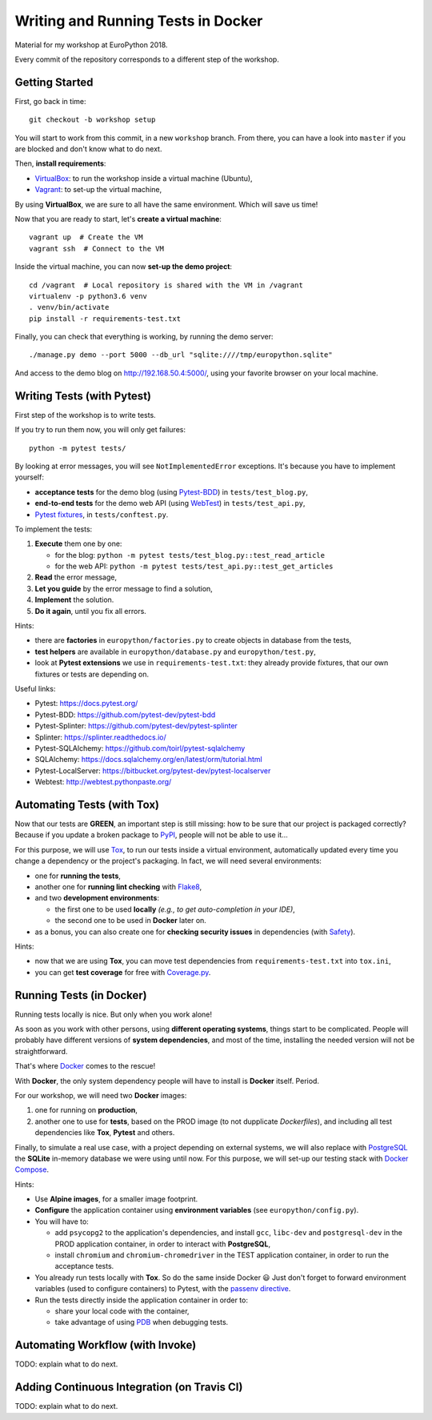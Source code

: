 ===================================
Writing and Running Tests in Docker
===================================

Material for my workshop at EuroPython 2018.

Every commit of the repository corresponds to a different step of the workshop.

.. image:: https://travis-ci.org/arugifa/europython-2018-workshop.svg?branch=master
    :target: https://travis-ci.org/arugifa/europython-2018-workshop


Getting Started
===============

First, go back in time::

    git checkout -b workshop setup

You will start to work from this commit, in a new ``workshop`` branch.
From there, you can have a look into ``master`` if you are blocked and don't know what to do next.

Then, **install requirements**:

- `VirtualBox`_: to run the workshop inside a virtual machine (Ubuntu),
- `Vagrant`_: to set-up the virtual machine,

.. _Vagrant: https://www.vagrantup.com/downloads.html
.. _VirtualBox: https://www.virtualbox.org/wiki/Downloads

By using **VirtualBox**, we are sure to all have the same environment. Which will save us time!

Now that you are ready to start, let's **create a virtual machine**::

    vagrant up  # Create the VM
    vagrant ssh  # Connect to the VM

Inside the virtual machine, you can now **set-up the demo project**::

    cd /vagrant  # Local repository is shared with the VM in /vagrant
    virtualenv -p python3.6 venv
    . venv/bin/activate
    pip install -r requirements-test.txt

Finally, you can check that everything is working, by running the demo server::

    ./manage.py demo --port 5000 --db_url "sqlite:////tmp/europython.sqlite"

And access to the demo blog on `http://192.168.50.4:5000/ <http://192.168.50.4:5000/>`_,
using your favorite browser on your local machine.


Writing Tests (with Pytest)
===========================

First step of the workshop is to write tests.

If you try to run them now, you will only get failures::

    python -m pytest tests/

By looking at error messages, you will see ``NotImplementedError`` exceptions.
It's because you have to implement yourself:

- **acceptance tests** for the demo blog (using `Pytest-BDD`_) in ``tests/test_blog.py``,
- **end-to-end tests** for the demo web API (using `WebTest`_) in ``tests/test_api.py``,
- `Pytest fixtures`_, in ``tests/conftest.py``.

.. _WebTest: http://webtest.pythonpaste.org/
.. _Pytest-BDD: https://github.com/pytest-dev/pytest-bdd
.. _Pytest fixtures: https://docs.pytest.org/en/latest/fixture.html

To implement the tests:

#. **Execute** them one by one:

   - for the blog: ``python -m pytest tests/test_blog.py::test_read_article``
   - for the web API: ``python -m pytest tests/test_api.py::test_get_articles``

#. **Read** the error message,
#. **Let you guide** by the error message to find a solution,
#. **Implement** the solution.
#. **Do it again**, until you fix all errors.

Hints:

- there are **factories** in ``europython/factories.py``
  to create objects in database from the tests,
- **test helpers** are available in ``europython/database.py`` and ``europython/test.py``,
- look at **Pytest extensions** we use in ``requirements-test.txt``:
  they already provide fixtures, that our own fixtures or tests are depending on.

Useful links:

- Pytest: https://docs.pytest.org/
- Pytest-BDD: https://github.com/pytest-dev/pytest-bdd
- Pytest-Splinter: https://github.com/pytest-dev/pytest-splinter
- Splinter: https://splinter.readthedocs.io/
- Pytest-SQLAlchemy: https://github.com/toirl/pytest-sqlalchemy
- SQLAlchemy: https://docs.sqlalchemy.org/en/latest/orm/tutorial.html
- Pytest-LocalServer: https://bitbucket.org/pytest-dev/pytest-localserver
- Webtest: http://webtest.pythonpaste.org/


Automating Tests (with Tox)
===========================

Now that our tests are **GREEN**, an important step is still missing:
how to be sure that our project is packaged correctly?
Because if you update a broken package to `PyPI`_, people will not be able to use it...

For this purpose, we will use `Tox`_, to run our tests inside a virtual environment,
automatically updated every time you change a dependency or the project's packaging.
In fact, we will need several environments:

- one for **running the tests**,
- another one for **running lint checking** with `Flake8`_,
- and two **development environments**:

  - the first one to be used **locally** *(e.g., to get auto-completion in your IDE)*,
  - the second one to be used in **Docker** later on.

- as a bonus, you can also create one for **checking security issues**
  in dependencies (with `Safety`_).

.. _Coverage.py: https://coverage.readthedocs.io/
.. _Flake8: http://flake8.pycqa.org/
.. _PyPI: https://pypi.org/
.. _Safety: https://github.com/pyupio/safety
.. _Tox: https://tox.readthedocs.io/

Hints:

- now that we are using **Tox**, you can move test dependencies
  from ``requirements-test.txt`` into ``tox.ini``,
- you can get **test coverage** for free with `Coverage.py`_.


Running Tests (in Docker)
=========================

Running tests locally is nice. But only when you work alone!

As soon as you work with other persons, using **different operating systems**,
things start to be complicated. People will probably have different versions
of **system dependencies**, and most of the time, installing the needed version
will not be straightforward.

That's where `Docker`_ comes to the rescue!

With **Docker**, the only system dependency people will have to install is **Docker** itself. Period.

For our workshop, we will need two **Docker** images:

1. one for running on **production**,
2. another one to use for **tests**, based on the PROD image (to not dupplicate *Dockerfiles*),
   and including all test dependencies like **Tox**, **Pytest** and others.

Finally, to simulate a real use case, with a project depending on external systems,
we will also replace with `PostgreSQL`_ the **SQLite** in-memory database
we were using until now. For this purpose, we will set-up our testing stack with `Docker Compose`_.

.. _Docker: https://docs.docker.com/engine/reference/builder/
.. _Docker Compose: https://docs.docker.com/compose/
.. _PostgreSQL: https://hub.docker.com/_/postgres/

Hints:

- Use **Alpine images**, for a smaller image footprint.
- **Configure** the application container using **environment variables** (see ``europython/config.py``).
- You will have to:

  - add ``psycopg2`` to the application's dependencies,
    and install ``gcc``, ``libc-dev`` and ``postgresql-dev`` in the PROD application container,
    in order to interact with **PostgreSQL**,
  - install ``chromium`` and ``chromium-chromedriver`` in the TEST application container,
    in order to run the acceptance tests.

- You already run tests locally with **Tox**. So do the same inside Docker 😃
  Just don't forget to forward environment variables (used to configure containers)
  to Pytest, with the `passenv directive`_.
- Run the tests directly inside the application container in order to:

  - share your local code with the container,
  - take advantage of using `PDB`_ when debugging tests.

.. _passenv directive: https://tox.readthedocs.io/en/latest/config.html?#confval-passenv=SPACE-SEPARATED-GLOBNAMES
.. _PDB: https://docs.python.org/3/library/pdb.html


Automating Workflow (with Invoke)
=================================

TODO: explain what to do next.

.. _Invoke: http://www.pyinvoke.org/


Adding Continuous Integration (on Travis CI)
============================================

TODO: explain what to do next.
